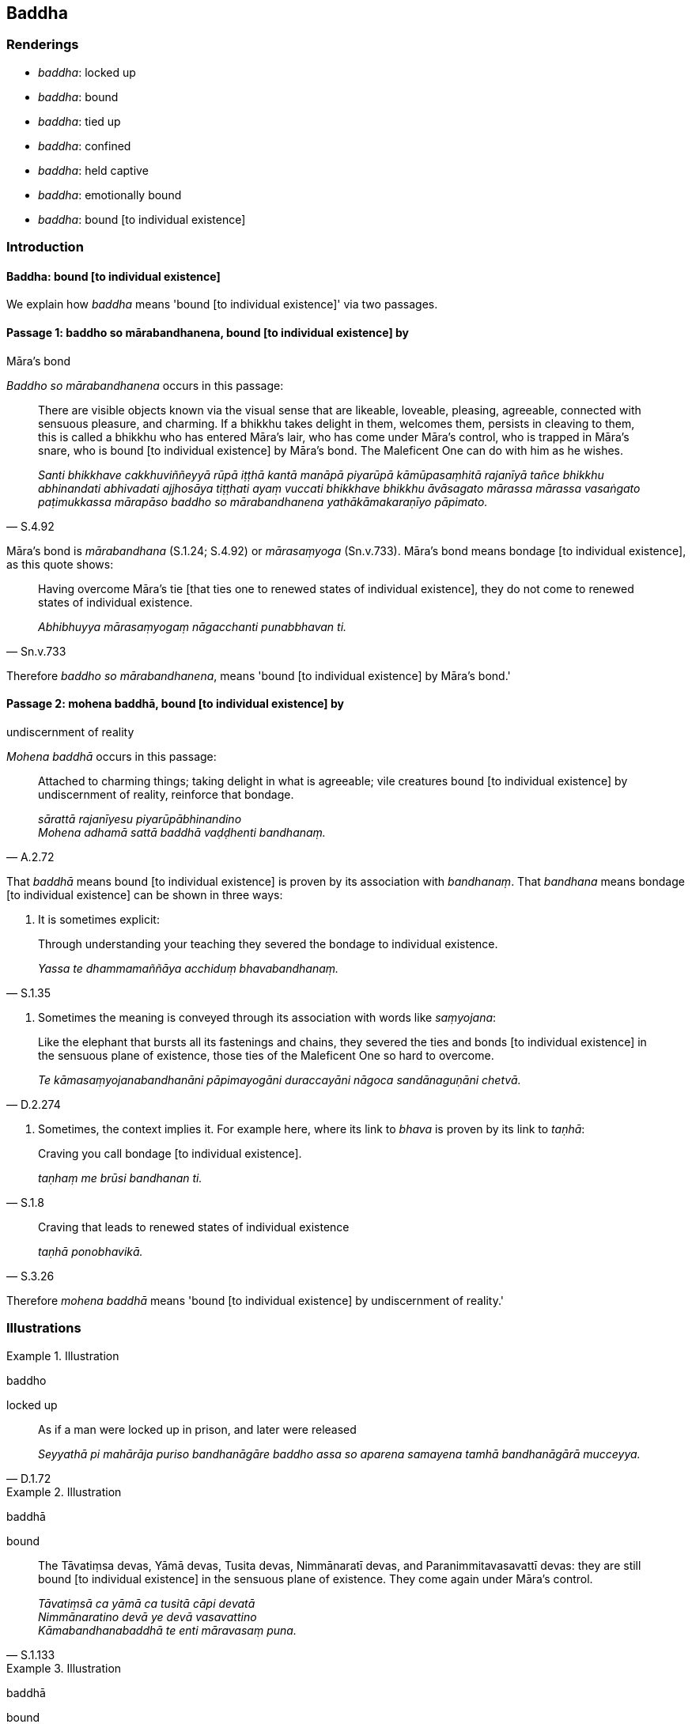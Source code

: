 == Baddha

=== Renderings

- _baddha_: locked up

- _baddha_: bound

- _baddha_: tied up

- _baddha_: confined

- _baddha_: held captive

- _baddha_: emotionally bound

- _baddha_: bound [to individual existence]

=== Introduction

==== Baddha: bound [to individual existence]

We explain how _baddha_ means 'bound [to individual existence]' via two 
passages.

==== Passage 1: baddho so mārabandhanena, bound [to individual existence] by 
Māra's bond

_Baddho so mārabandhanena_ occurs in this passage:

[quote, S.4.92]
____
There are visible objects known via the visual sense that are likeable, 
loveable, pleasing, agreeable, connected with sensuous pleasure, and charming. 
If a bhikkhu takes delight in them, welcomes them, persists in cleaving to 
them, this is called a bhikkhu who has entered Māra's lair, who has come under 
Māra's control, who is trapped in Māra's snare, who is bound [to individual 
existence] by Māra's bond. The Maleficent One can do with him as he wishes.

_Santi bhikkhave cakkhuviññeyyā rūpā iṭṭhā kantā manāpā piyarūpā 
kāmūpasaṃhitā rajanīyā tañce bhikkhu abhinandati abhivadati ajjhosāya 
tiṭṭhati ayaṃ vuccati bhikkhave bhikkhu āvāsagato mārassa mārassa 
vasaṅgato paṭimukkassa mārapāso baddho so mārabandhanena 
yathākāmakaraṇīyo pāpimato._
____

Māra's bond is _mārabandhana_ (S.1.24; S.4.92) or _mārasaṃyoga_ 
(Sn.v.733). Māra's bond means bondage [to individual existence], as this quote 
shows:

[quote, Sn.v.733]
____
Having overcome Māra's tie [that ties one to renewed states of individual 
existence], they do not come to renewed states of individual existence.

_Abhibhuyya mārasaṃyogaṃ nāgacchanti punabbhavan ti._
____

Therefore _baddho so mārabandhanena_, means 'bound [to individual existence] 
by Māra's bond.'

==== Passage 2: mohena baddhā, bound [to individual existence] by 
undiscernment of reality

_Mohena baddhā_ occurs in this passage:

[quote, A.2.72]
____
Attached to charming things; taking delight in what is agreeable; vile 
creatures bound [to individual existence] by undiscernment of reality, 
reinforce that bondage.

_sārattā rajanīyesu piyarūpābhinandino +
Mohena adhamā sattā baddhā vaḍḍhenti bandhanaṃ._
____

That _baddhā_ means bound [to individual existence] is proven by its 
association with _bandhanaṃ_. That _bandhana_ means bondage [to individual 
existence] can be shown in three ways:

1. It is sometimes explicit:

[quote, S.1.35]
____
Through understanding your teaching they severed the bondage to individual 
existence.

_Yassa te dhammamaññāya acchiduṃ bhavabandhanaṃ._
____

2. Sometimes the meaning is conveyed through its association with words like 
_saṃyojana_:

[quote, D.2.274]
____
Like the elephant that bursts all its fastenings and chains, they severed the 
ties and bonds [to individual existence] in the sensuous plane of existence, 
those ties of the Maleficent One so hard to overcome.

_Te kāmasaṃyojanabandhanāni pāpimayogāni duraccayāni nāgoca 
sandānaguṇāni chetvā._
____

3. Sometimes, the context implies it. For example here, where its link to 
_bhava_ is proven by its link to _taṇhā_:

[quote, S.1.8]
____
Craving you call bondage [to individual existence].

_taṇhaṃ me brūsi bandhanan ti._
____

[quote, S.3.26]
____
Craving that leads to renewed states of individual existence

_taṇhā ponobhavikā._
____

Therefore _mohena baddhā_ means 'bound [to individual existence] by 
undiscernment of reality.'

=== Illustrations

.Illustration
====
baddho

locked up
====

[quote, D.1.72]
____
As if a man were locked up in prison, and later were released

_Seyyathā pi mahārāja puriso bandhanāgāre baddho assa so aparena samayena 
tamhā bandhanāgārā mucceyya._
____

.Illustration
====
baddhā

bound
====

[quote, S.1.133]
____
The Tāvatiṃsa devas, Yāmā devas, Tusita devas, Nimmānaratī devas, and 
Paranimmitavasavattī devas: they are still bound [to individual existence] in 
the sensuous plane of existence. They come again under Māra's control.

_Tāvatiṃsā ca yāmā ca tusitā cāpi devatā +
Nimmānaratino devā ye devā vasavattino +
Kāmabandhanabaddhā te enti māravasaṃ puna._
____

.Illustration
====
baddhā

bound
====

[quote, A.2.33]
____
Those royal bull elephants, bound by strong thongs and bonds in the villages, 
towns, and capital cities, burst and break those bonds.

_Yepi te bhikkhave rañño nāgā gāmanigamarājadhānīsu daḷhehi varattehi 
bandhanehi baddhā tepi tāni bandhanāni sañchinditvā sampadāḷetvā._
____

.Illustration
====
baddho

tied up
====

[quote, A.5.323]
____
The unbroken colt, Sandha, when tied up at the feeding trough mopes 'Fodder! 
Fodder!'

_Assakhaluṅko hi sandha doṇiyā baddho yavasaṃ yavasanti jhāyati._
____

.Illustration
====
abaddho

unconfined
====

[quote, Sn.v.39]
____
An unconfined deer in the forest goes where it wishes for pasture

_Migo araññamhi yathā abaddho yenicchakaṃ gacchati gocarāya._
____

.Illustration
====
baddho

held captive
====

[quote, Dh.v.324]
____
Being held captive, he does not eat a morsel.

_Baddho kabalaṃ na bhuñjati._
____

.Illustration
====
baddho

held captive
====

• By taking delight in bodily form one is held captive by Māra. By not 
taking delight in it one is freed from the Maleficent One. +
_Rūpaṃ kho bhante abhinandamāno baddho mārassa anabhinandamāno mutto 
pāpimato_ (S.3.75).

.Illustration
====
baddho

held captive
====

[quote, S.3.74]
____
By grasping bodily form one is held captive by Māra. By not grasping, one is 
freed from the Maleficent One.

_Rūpaṃ kho bhante upādiyamāno baddho mārassa anupādiyamāno mutto 
pāpimato._
____

.Illustration
====
baddho

not held captive
====

[quote, It.56]
____
Bhikkhus, one for whom attachment, hatred, and undiscernment of reality has 
been abandoned is said to be not held captive by Māra. He is free of Māra's 
snare. The Maleficent One cannot do with him as he wishes.

_Yassa kassaci bhikkhave rāgo pahīno doso pahīno moho pahīno ayaṃ vuccati 
bhikkhave abaddho mārassa omukkassa mārapāso. Na yathākāmakaraṇīyo 
pāpimato ti._
____

.Illustration
====
baddhā

emotionally bound
====

[quote, Sn.v.773]
____
Those fettered by desire, emotionally bound to the pleasures of individual 
existence, are not easily liberated, and indeed are not liberated except in 
relation to such ties.

_Icchānidānā bhavasātabaddhā te duppamuñcā na hi aññamokkhā._
____

.Illustration
====
baddho

emotionally bound
====

• There are among humans no sensuous pleasures that are lasting. Here there 
are attractive things. When one is emotionally bound to these... +
_Na santi kāmā manujesu niccā santīdha kamanīyāni yesu baddho_

[quote, S.1.22]
____
Negligently applied [to the practice] in their midst, one does not reach the 
state of non-returning to the realm of death.

_Yesu pamatto apunāgamanaṃ anāgantā puriso maccudheyyā ti._
____

.Illustration
====
baddhānaṃ

bound [to individual existence]
====

[quote, Sn.v.957]
____
Yearning [for an answer], I approach with a question on behalf of the many here 
who are bound [to individual existence].

_Bahūnamidha baddhānaṃ atthi pañhena āgamaṃ._
____

